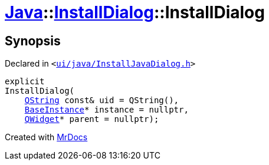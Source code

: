 [#Java-InstallDialog-2constructor]
= xref:Java.adoc[Java]::xref:Java/InstallDialog.adoc[InstallDialog]::InstallDialog
:relfileprefix: ../../
:mrdocs:


== Synopsis

Declared in `&lt;https://github.com/PrismLauncher/PrismLauncher/blob/develop/ui/java/InstallJavaDialog.h#L35[ui&sol;java&sol;InstallJavaDialog&period;h]&gt;`

[source,cpp,subs="verbatim,replacements,macros,-callouts"]
----
explicit
InstallDialog(
    xref:QString.adoc[QString] const& uid = QString(),
    xref:BaseInstance.adoc[BaseInstance]* instance = nullptr,
    xref:QWidget.adoc[QWidget]* parent = nullptr);
----



[.small]#Created with https://www.mrdocs.com[MrDocs]#
